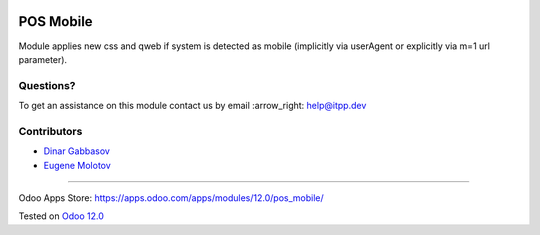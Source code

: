 .. image:: https://itpp.dev/images/infinity-readme.png
   :alt: Tested and maintained by IT Projects Labs
   :target: https://itpp.dev

============
 POS Mobile
============

Module applies new css and qweb if system is detected as mobile (implicitly via userAgent or explicitly via m=1 url parameter).

Questions?
==========

To get an assistance on this module contact us by email :arrow_right: help@itpp.dev

Contributors
============
* `Dinar Gabbasov <https://it-projects.info/team/GabbasovDinar>`__
* `Eugene Molotov <https://github.com/em230418>`__

===================

Odoo Apps Store: https://apps.odoo.com/apps/modules/12.0/pos_mobile/


Tested on `Odoo 12.0 <https://github.com/odoo/odoo/commit/472bfdca561fcdf3a535c4c92cadf0ede1d4fab4>`_
